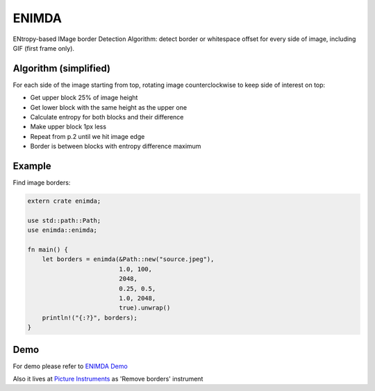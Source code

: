 ENIMDA
======

ENtropy-based IMage border Detection Algorithm: detect border or whitespace offset for every side of image, including GIF (first frame only).

|crates| |travisci|

.. |crates| image:: https://img.shields.io/crates/v/enimda.svg
    :target: https://crates.io/crates/enimda
    :alt: latest version at crates.io
.. |travisci| image:: https://travis-ci.org/embali/enimda-rs.svg?branch=master
    :target: https://travis-ci.org/embali/enimda-rs
    :alt: travis ci build status

Algorithm (simplified)
----------------------

For each side of the image starting from top, rotating image counterclockwise to keep side of interest on top:

* Get upper block 25% of image height
* Get lower block with the same height as the upper one
* Calculate entropy for both blocks and their difference
* Make upper block 1px less
* Repeat from p.2 until we hit image edge
* Border is between blocks with entropy difference maximum

.. image:: https://raw.githubusercontent.com/embali/enimda-rs/master/algorithm.gif
    :alt: Sliding from center to edge - searching for maximum entropy difference
    :width: 300
    :height: 300

Example
-----

Find image borders:

.. code-block:: rust

    extern crate enimda;

    use std::path::Path;
    use enimda::enimda;

    fn main() {
        let borders = enimda(&Path::new("source.jpeg"),
                             1.0, 100,
                             2048,
                             0.25, 0.5,
                             1.0, 2048,
                             true).unwrap()
        println!("{:?}", borders);
    }

Demo
----

For demo please refer to `ENIMDA Demo <https://github.com/embali/enimda-demo/>`_

Also it lives at `Picture Instruments <http://picinst.com/>`_ as 'Remove borders' instrument
